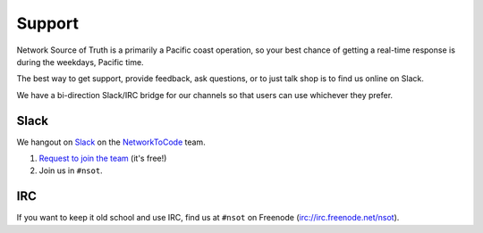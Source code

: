 Support
=======

Network Source of Truth is a primarily a Pacific coast operation, so your best
chance of getting a real-time response is during the weekdays, Pacific time.

The best way to get support, provide feedback, ask questions, or to just talk
shop is to find us online on Slack.

We have a bi-direction Slack/IRC bridge for our channels so that users can use
whichever they prefer.

Slack
-----

We hangout on `Slack <https://slack.com>`_ on the `NetworkToCode
<http://networktocode.com>`_ team.

1. `Request to join the team <http://slack.networktocode.com>`_ (it's free!)
2. Join us in ``#nsot``.

IRC
---

If you want to keep it old school and use IRC, find us at ``#nsot`` on Freenode
(irc://irc.freenode.net/nsot).
